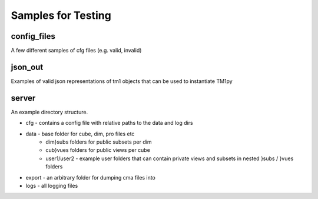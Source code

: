 Samples for Testing
===================

config_files
------------

A few different samples of cfg files (e.g. valid, invalid)

json_out
--------

Examples of valid json representations of tm1 objects that can be used to instantiate TM1py

server
------

An example directory structure.

* cfg - contains a config file with relative paths to the data and log dirs
* data - base folder for cube, dim, pro files etc
    * dim}subs folders for public subsets per dim
    * cub}vues folders for public views per cube
    * user1/user2 - example user folders that can contain private views and subsets in nested }subs / }vues folders
* export - an arbitrary folder for dumping cma files into
* logs - all logging files